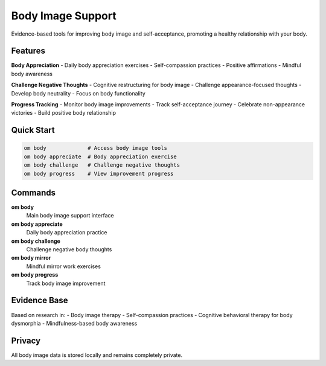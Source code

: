 Body Image Support
==================

Evidence-based tools for improving body image and self-acceptance, promoting a healthy relationship with your body.

Features
--------

**Body Appreciation**
- Daily body appreciation exercises
- Self-compassion practices
- Positive affirmations
- Mindful body awareness

**Challenge Negative Thoughts**
- Cognitive restructuring for body image
- Challenge appearance-focused thoughts
- Develop body neutrality
- Focus on body functionality

**Progress Tracking**
- Monitor body image improvements
- Track self-acceptance journey
- Celebrate non-appearance victories
- Build positive body relationship

Quick Start
-----------

.. code-block:: bash

   om body             # Access body image tools
   om body appreciate  # Body appreciation exercise
   om body challenge   # Challenge negative thoughts
   om body progress    # View improvement progress

Commands
--------

**om body**
   Main body image support interface

**om body appreciate**
   Daily body appreciation practice

**om body challenge**
   Challenge negative body thoughts

**om body mirror**
   Mindful mirror work exercises

**om body progress**
   Track body image improvement

Evidence Base
-------------

Based on research in:
- Body image therapy
- Self-compassion practices
- Cognitive behavioral therapy for body dysmorphia
- Mindfulness-based body awareness

Privacy
-------

All body image data is stored locally and remains completely private.
